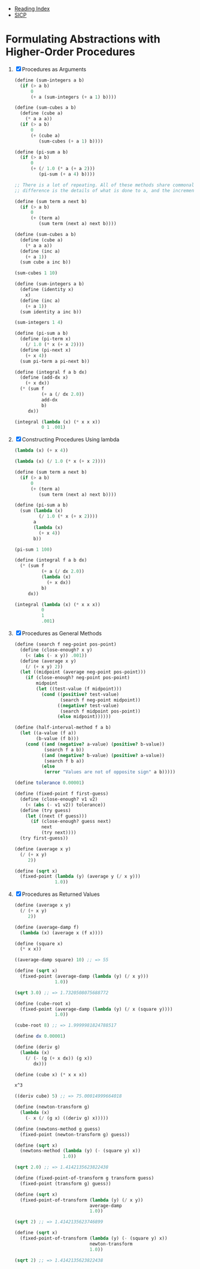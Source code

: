 + [[../index.org][Reading Index]]
+ [[../mit_sicp.org][SICP]]

* Formulating Abstractions with Higher-Order Procedures
1. [X] Procedures as Arguments
   #+BEGIN_SRC scheme
     (define (sum-integers a b)
       (if (> a b)
           0
           (+ a (sum-integers (+ a 1) b))))

     (define (sum-cubes a b)
       (define (cube a)
         (* a a a))
       (if (> a b)
           0
           (+ (cube a)
              (sum-cubes (+ a 1) b))))

     (define (pi-sum a b)
       (if (> a b)
           0
           (+ (/ 1.0 (* a (+ a 2)))
              (pi-sum (+ a 4) b))))

     ;; There is a lot of repeating. All of these methods share commonality, the only
     ;; difference is the details of what is done to a, and the increment procedure.

     (define (sum term a next b)
       (if (> a b)
           0
           (+ (term a)
              (sum term (next a) next b))))

     (define (sum-cubes a b)
       (define (cube a)
         (* a a a))
       (define (inc a)
         (+ a 1))
       (sum cube a inc b))

     (sum-cubes 1 10)

     (define (sum-integers a b)
       (define (identity x)
         x)
       (define (inc a)
         (+ a 1))
       (sum identity a inc b))

     (sum-integers 1 4)

     (define (pi-sum a b)
       (define (pi-term x)
         (/ 1.0 (* x (+ x 2))))
       (define (pi-next x)
         (+ x 4))
       (sum pi-term a pi-next b))

     (define (integral f a b dx)
       (define (add-dx x)
         (+ x dx))
       (* (sum f
               (+ a (/ dx 2.0))
               add-dx
               b)
          dx))

     (integral (lambda (x) (* x x x))
               0 1 .001)
   #+END_SRC
2. [X] Constructing Procedures Using lambda
   #+BEGIN_SRC scheme
     (lambda (x) (+ x 4))

     (lambda (x) (/ 1.0 (* x (+ x 2))))

     (define (sum term a next b)
       (if (> a b)
           0
           (+ (term a)
              (sum term (next a) next b))))

     (define (pi-sum a b)
       (sum (lambda (x)
              (/ 1.0 (* x (+ x 2))))
            a
            (lambda (x)
              (+ x 4))
            b))

     (pi-sum 1 100)

     (define (integral f a b dx)
       (* (sum f
               (+ a (/ dx 2.0))
               (lambda (x)
                 (+ x dx))
               b)
          dx))

     (integral (lambda (x) (* x x x))
               0
               1
               .001)
   #+END_SRC
3. [X] Procedures as General Methods
   #+BEGIN_SRC scheme
     (define (search f neg-point pos-point)
       (define (close-enough? x y)
         (< (abs (- x y)) .001))
       (define (average x y)
         (/ (+ x y) 2))
       (let ((midpoint (average neg-point pos-point)))
         (if (close-enough? neg-point pos-point)
             midpoint
             (let ((test-value (f midpoint)))
               (cond ((positive? test-value)
                      (search f neg-point midpoint))
                     ((negative? test-value)
                      (search f midpoint pos-point))
                     (else midpoint))))))

     (define (half-interval-method f a b)
       (let ((a-value (f a))
             (b-value (f b)))
         (cond ((and (negative? a-value) (positive? b-value))
                (search f a b))
               ((and (negative? b-value) (positive? a-value))
                (search f b a))
               (else
                (error "Values are not of opposite sign" a b)))))

     (define tolerance 0.00001)

     (define (fixed-point f first-guess)
       (define (close-enough? v1 v2)
         (< (abs (- v1 v2)) tolerance))
       (define (try guess)
         (let ((next (f guess)))
           (if (close-enough? guess next)
               next
               (try next))))
       (try first-guess))

     (define (average x y)
       (/ (+ x y)
          2))

     (define (sqrt x)
       (fixed-point (lambda (y) (average y (/ x y)))
                    1.0))
   #+END_SRC
4. [X] Procedures as Returned Values
   #+BEGIN_SRC scheme
     (define (average x y)
       (/ (+ x y)
          2))

     (define (average-damp f)
       (lambda (x) (average x (f x))))

     (define (square x)
       (* x x))

     ((average-damp square) 10) ;; => 55

     (define (sqrt x)
       (fixed-point (average-damp (lambda (y) (/ x y)))
                    1.0))

     (sqrt 3.0) ;; => 1.7320508075688772

     (define (cube-root x)
       (fixed-point (average-damp (lambda (y) (/ x (square y))))
                    1.0))

     (cube-root 8) ;; => 1.9999981824788517

     (define dx 0.00001)

     (define (deriv g)
       (lambda (x)
         (/ (- (g (+ x dx)) (g x))
            dx)))

     (define (cube x) (* x x x))

     x^3

     ((deriv cube) 5) ;; => 75.00014999664018

     (define (newton-transform g)
       (lambda (x)
         (- x (/ (g x) ((deriv g) x)))))

     (define (newtons-method g guess)
       (fixed-point (newton-transform g) guess))

     (define (sqrt x)
       (newtons-method (lambda (y) (- (square y) x))
                       1.0))

     (sqrt 2.0) ;; => 1.4142135623822438

     (define (fixed-point-of-transform g transform guess)
       (fixed-point (transform g) guess))

     (define (sqrt x)
       (fixed-point-of-transform (lambda (y) (/ x y))
                                 average-damp
                                 1.0))

     (sqrt 2) ;; => 1.4142135623746899

     (define (sqrt x)
       (fixed-point-of-transform (lambda (y) (- (square y) x))
                                 newton-transform
                                 1.0))

     (sqrt 2) ;; => 1.4142135623822438
   #+END_SRC

